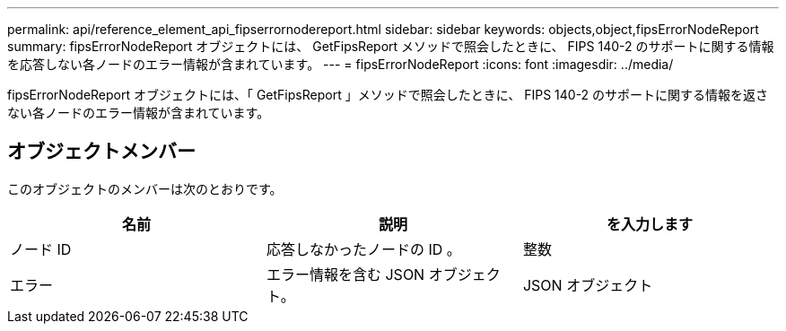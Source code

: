 ---
permalink: api/reference_element_api_fipserrornodereport.html 
sidebar: sidebar 
keywords: objects,object,fipsErrorNodeReport 
summary: fipsErrorNodeReport オブジェクトには、 GetFipsReport メソッドで照会したときに、 FIPS 140-2 のサポートに関する情報を応答しない各ノードのエラー情報が含まれています。 
---
= fipsErrorNodeReport
:icons: font
:imagesdir: ../media/


[role="lead"]
fipsErrorNodeReport オブジェクトには、「 GetFipsReport 」メソッドで照会したときに、 FIPS 140-2 のサポートに関する情報を返さない各ノードのエラー情報が含まれています。



== オブジェクトメンバー

このオブジェクトのメンバーは次のとおりです。

|===
| 名前 | 説明 | を入力します 


 a| 
ノード ID
 a| 
応答しなかったノードの ID 。
 a| 
整数



 a| 
エラー
 a| 
エラー情報を含む JSON オブジェクト。
 a| 
JSON オブジェクト

|===